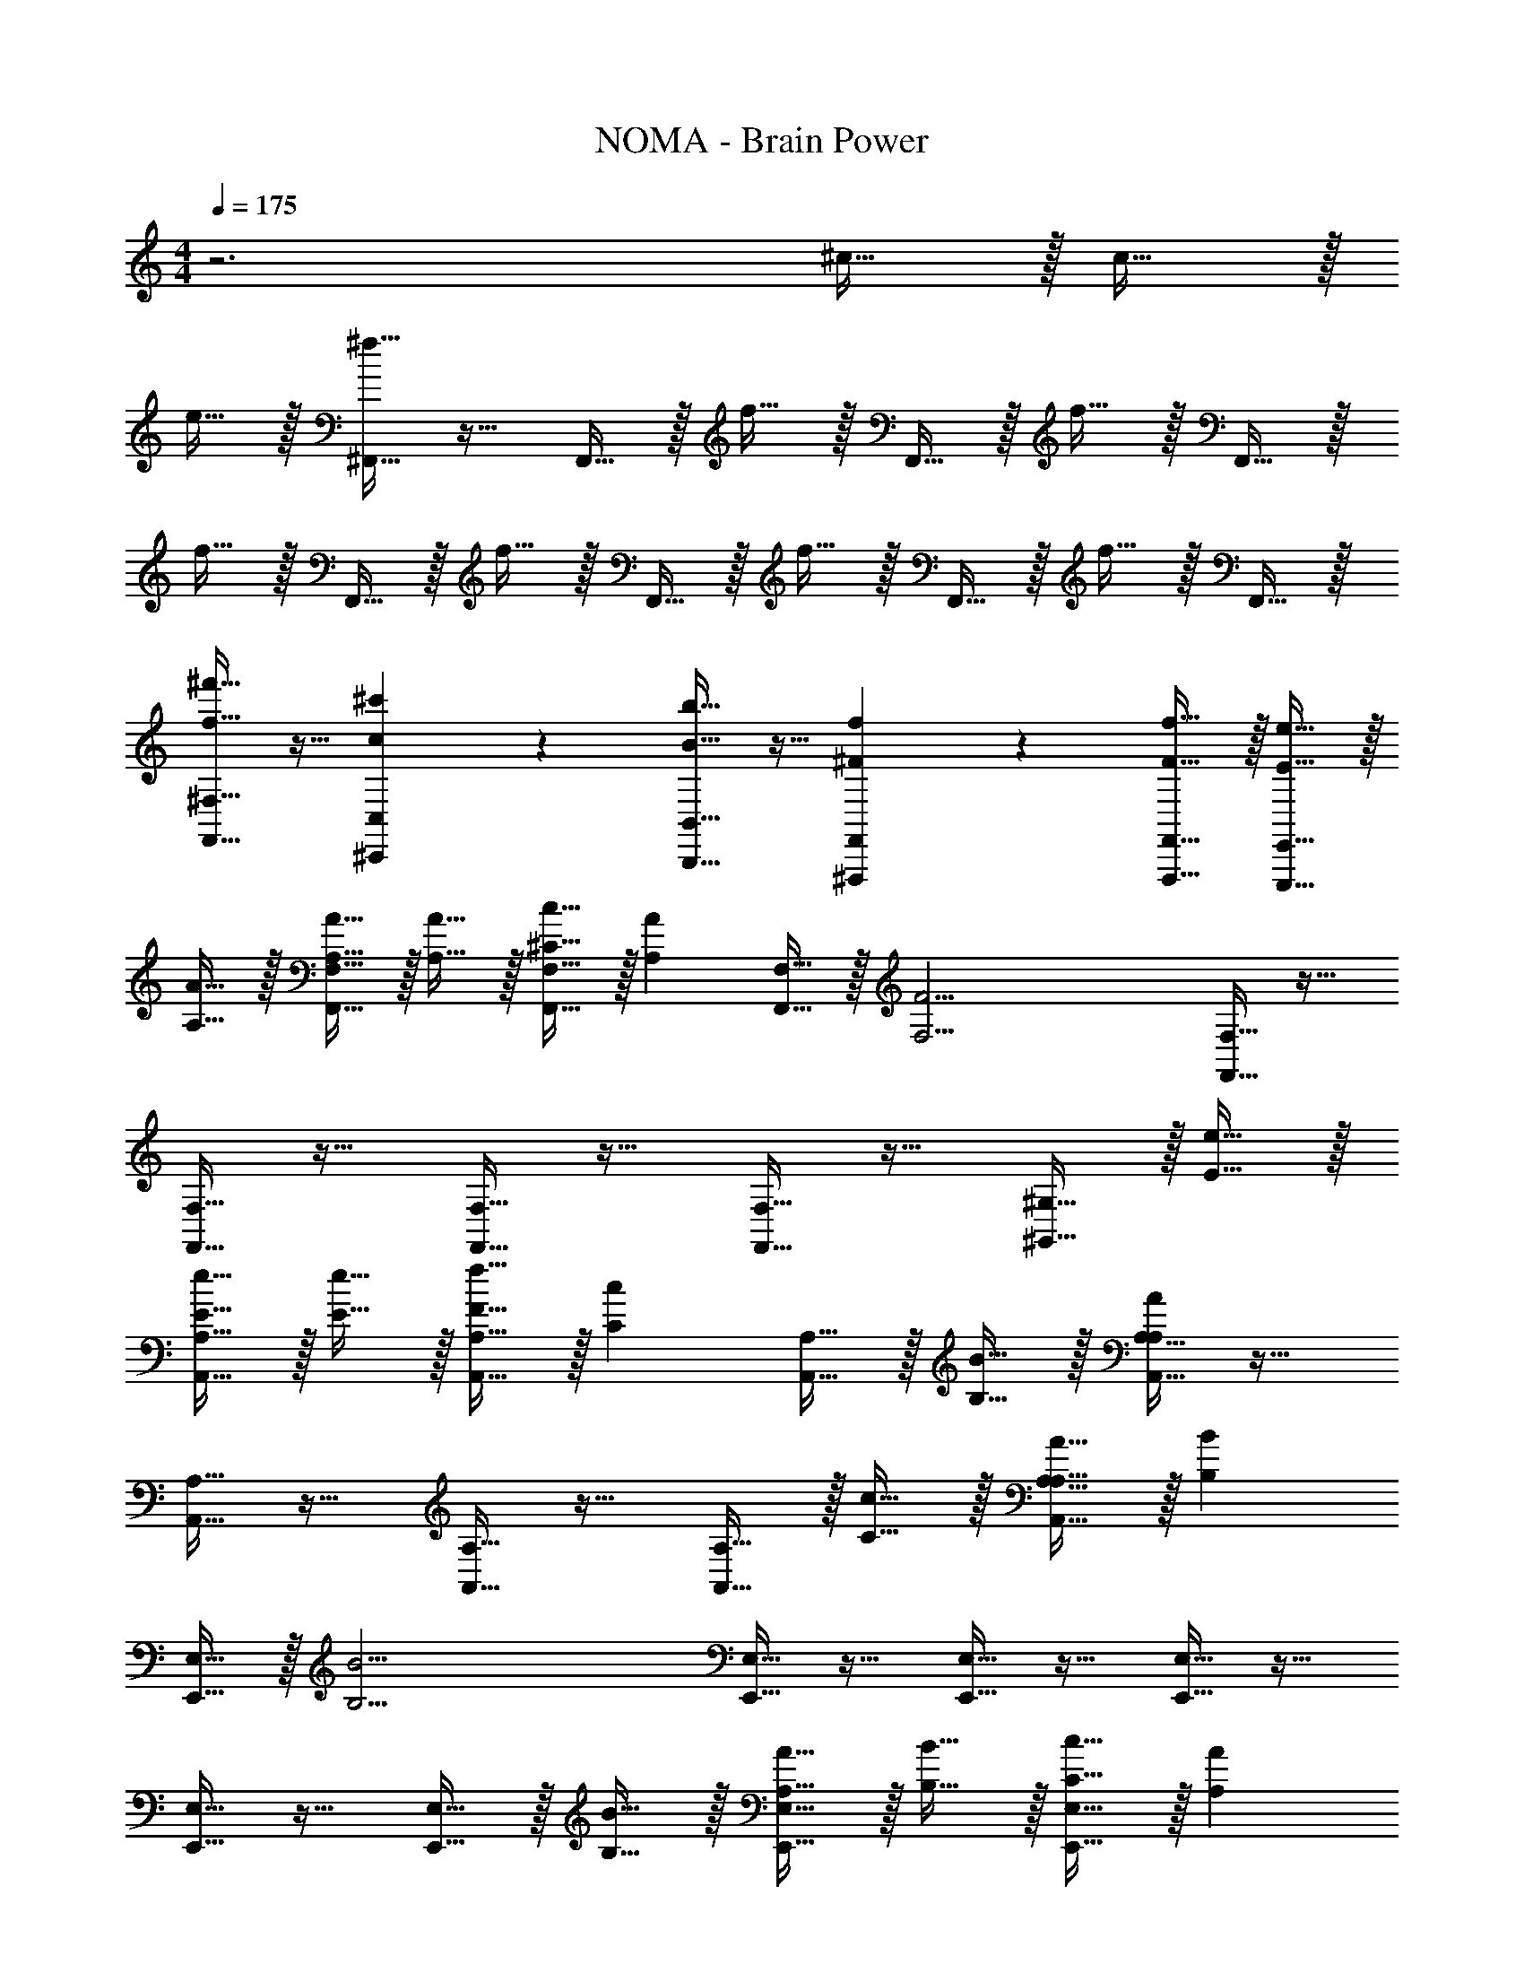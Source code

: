X: 1
T: NOMA - Brain Power
L: 1/4
M: 4/4
Q: 1/4=175
Z: ABC Generated by Starbound Composer v0.8.7
K: C
z3 ^c15/32 z/32 c15/32 z/32 
e15/32 z/32 [^f15/32^F,,15/32] z17/32 F,,15/32 z/32 f15/32 z/32 F,,15/32 z/32 f15/32 z/32 F,,15/32 z/32 
f15/32 z/32 F,,15/32 z/32 f15/32 z/32 F,,15/32 z/32 f15/32 z/32 F,,15/32 z/32 f15/32 z/32 F,,15/32 z/32 
[f15/32^f'15/32F,,15/32^F,15/32] z9/32 [c17/36^c'17/36^C,,17/36C,17/36] z5/18 [B15/32b15/32B,,,15/32B,,15/32] z9/32 [^F17/36f17/36^F,,,17/36F,,17/36] z5/18 [F15/32f15/32F,,,15/32F,,15/32] z/32 [E15/32e15/32E,,,15/32E,,15/32] z/32 
[A,15/32A15/32] z/32 [A,15/32A15/32F,,15/32F,15/32] z/32 [A,15/32A15/32] z/32 [^C15/32c15/32F,,15/32F,15/32] z/32 [z/A,19/20A19/20] [F,,15/32F,15/32] z/32 [z/F,19/4F19/4] [F,,15/32F,15/32] z17/32 
[F,,15/32F,15/32] z17/32 [F,,15/32F,15/32] z17/32 [F,,15/32F,15/32] z17/32 [^G,,15/32^G,15/32] z/32 [E15/32e15/32] z/32 
[E15/32e15/32A,,15/32A,15/32] z/32 [E15/32e15/32] z/32 [F15/32f15/32A,,15/32A,15/32] z/32 [z/C19/20c19/20] [A,,15/32A,15/32] z/32 [B,15/32B15/32] z/32 [A,,15/32A,15/32A,93/28A93/28] z17/32 
[A,,15/32A,15/32] z17/32 [A,,15/32A,15/32] z17/32 [A,,15/32A,15/32] z/32 [C15/32c15/32] z/32 [A,15/32A15/32A,,15/32A,15/32] z/32 [z/B,19/20B19/20] 
[E,,15/32E,15/32] z/32 [z/B,19/4B19/4] [E,,15/32E,15/32] z17/32 [E,,15/32E,15/32] z17/32 [E,,15/32E,15/32] z17/32 
[E,,15/32E,15/32] z17/32 [E,,15/32E,15/32] z/32 [B,15/32B15/32] z/32 [A,15/32A15/32E,,15/32E,15/32] z/32 [B,15/32B15/32] z/32 [C15/32c15/32E,,15/32E,15/32] z/32 [z/A,19/20A19/20] 
[D,,15/32D,15/32] z/32 [z/F,173/28F173/28] [D,,15/32D,15/32] z17/32 [D,,15/32D,15/32] z17/32 [D,,15/32D,15/32] z/32 [F,,19/20C,19/20F,19/20] z/20 
[F,,5/16C,5/16F,5/16] z/48 [F,,19/60C,19/60F,19/60] z/60 [F,,29/96C,29/96F,29/96] z/32 [D,19/20A,19/20D19/20] z/20 [z/E,19/20B,19/20E19/20] [F,15/32F15/32] z/32 [z/A,19/20A19/20] [F,,15/32F,15/32] z/32 
[z/F,19/8F19/8] [F,,15/32F,15/32] z17/32 [F,,15/32F,15/32] z17/32 [F,15/32F15/32F,,15/32F,15/32] z/32 [z/C19/20c19/20] [F,,15/32F,15/32] z/32 
[B,15/32B15/32] z/32 [F,,15/32F,15/32A,19/10A19/10] z17/32 [F,,15/32F,15/32] z17/32 [F,,15/32F,15/32] z/32 [z/F10/7f10/7] [E,,15/32E,15/32] z17/32 
[E15/32e15/32E,,15/32E,15/32] z/32 [z/F19/5f19/5] [E,,15/32E,15/32] z17/32 [E,,15/32E,15/32] z17/32 [E,,15/32E,15/32] z17/32 
[E,,15/32E,15/32] z/32 [z/F19/20f19/20] [E,,15/32E,15/32] z/32 [z/E19/20e19/20] [E,,15/32E,15/32] z/32 [z/C19/20c19/20] [B,,,15/32B,,15/32] z/32 [B,15/32B15/32] z/32 
[B,,,15/32B,,15/32A,47/9A47/9] z17/32 [B,,,15/32B,,15/32] z17/32 [B,,,15/32B,,15/32] z17/32 [B,,,15/32B,,15/32] z17/32 
[B,,,15/32B,,15/32] z17/32 [B,,,15/32B,,15/32] z/32 [z/F19/20f19/20] [B,,,15/32B,,15/32] z/32 [z/C19/20c19/20] [D,,15/32D,15/32] z/32 [B,15/32B15/32] z/32 
[D,,15/32D,15/32A,173/28A173/28] z17/32 [D,,15/32D,15/32] z17/32 [D,,15/32D,15/32] z17/32 [C,,15/32C,15/32] z17/32 
[C,,15/32C,15/32] z/32 [C,,19/20C,19/20] z/20 [=C,,19/20C,19/20] z/20 [z^C,,19/10G,,19/10^C,19/10] [E19/20e19/20] z/20 
[B,,5/16F,5/16B,5/16E19/20e19/20] z/48 [B,,19/60F,19/60B,19/60] z/60 [B,,29/96F,29/96B,29/96] z/32 [B,,/4F,/4B,/4E19/20e19/20] z/4 [B,,/4F,/4B,/4] z/4 [F19/10f19/10E,,19/10B,,19/10E,19/10] z/10 
[C,5/16G,5/16C5/16E10/7e10/7] z/48 [C,19/60G,19/60C19/60] z/60 [C,29/96G,29/96C29/96] z/32 [C,/4G,/4C/4] z/4 [C,/4G,/4C/4F113/14f113/14] z/4 [F,,19/10C,19/10F,19/10] z/10 
[A,,/4E,/4A,/4] z/4 [A,,/4E,/4A,/4] z/4 [A,,/4E,/4A,/4] z/4 [A,,/4E,/4A,/4] z/4 [A,,/3E,/3A,/3] z/3 [A,,/3E,/3A,/3] z/3 [A,,/3E,/3A,/3] z/3 
[A,,/3E,/3A,/3] z/3 [A,,/3E,/3A,/3] z/3 [A,,/3E,/3A,/3] z/3 [F19/20f19/20B,,19/10F,19/10B,19/10] z/20 [F19/20f19/20] z/20 
[B,,/3F,/3B,/3^G19/20^g19/20] z/3 [B,,/3F,/3B,/3] [z/3A19/20a19/20] [B,,/3F,/3B,/3] z/3 [zC,19/10G,19/10C19/10] [C19/20c19/20] z/20 
[C,/6G,/6C/6E19/20e19/20] z/6 [C,/6G,/6C/6] z/6 [C,/6G,/6C/6] z/6 [C,/4G,/4C/4G19/20g19/20] z/4 [C,/4G,/4C/4] z/4 [F,,/4C,/4F,/4F19/20f19/20] z/4 [F,,/4C,/4F,/4] z/4 [F,,/4C,/4F,/4E15/32e15/32] z/4 [F,,/4C,/4F,/4C47/9c47/9] z/4 
[F,,19/10C,19/10F,19/10] z/10 [F,,/3C,/3F,/3] z/3 [F,,/3C,/3F,/3] z/3 [F,,/3C,/3F,/3] z/3 
[zF,,19/10C,19/10F,19/10] [E15/32e15/32] z/32 [C15/32c15/32] z/32 [z/E19/20e19/20] [B,,15/32B,15/32] z/32 [z/F19/4f19/4] [B,,15/32B,15/32] z17/32 
[B,,15/32B,15/32] z17/32 [B,,15/32B,15/32] z17/32 [C,15/32C15/32] z17/32 [C,15/32C15/32] z/32 [F15/32f15/32] z/32 
[E15/32e15/32C,15/32C15/32] z/32 [C15/32c15/32] z/32 [C,15/32C15/32B,19/20B19/20] z17/32 [A,15/32A15/32F,,15/32F,15/32] z/32 [z/F,57/10F57/10] [F,,15/32F,15/32] z17/32 
[F,,15/32F,15/32] z17/32 [F,,15/32F,15/32] z17/32 [F,,15/32F,15/32] z17/32 [F,,15/32F,15/32] z17/32 
[F,,15/32F,15/32] z/32 [z/C19/20c19/20] [F,,15/32F,15/32] z/32 [z/E19/20e19/20] [B,,15/32B,15/32] z/32 [z/F19/4f19/4] [B,,15/32B,15/32] z17/32 
[B,,15/32B,15/32] z17/32 [B,,15/32B,15/32] z17/32 [C,15/32C15/32] z17/32 [C,15/32C15/32] z/32 [z/C19/20c19/20] 
[C,15/32C15/32] z/32 [z/C19/20c19/20] [C,15/32C15/32] z/32 [z/E19/20e19/20] [D,15/32D15/32] z/32 [z/F19/4f19/4] [D,15/32D15/32] z17/32 
[D,15/32D15/32] z17/32 [D,15/32D15/32] z17/32 [D,15/32D15/32] z17/32 [D,15/32D15/32] z/32 [z/F2/3f2/3] 
[D,15/32D15/32] z/32 [z/F2/3f2/3] [D,15/32D15/32] z/32 [z/F2/3f2/3] [E,15/32E15/32] z17/32 [E,15/32E15/32] z17/32 
[E,15/32E15/32] z17/32 [E,15/32E15/32] z/32 [E,2/9E2/9C/c/] z/36 [E,/4E/4] [E,2/9E2/9] z/36 [E,/4E/4] [E,2/9E2/9C/c/] z/36 [E,/4E/4] [E,2/9E2/9] z/36 [E,/4E/4] [E,2/9E2/9E/e/] z/36 [E,/4E/4] 
[E,15/32E15/32] z/32 [E,15/32E15/32F/f/] z/32 [E,15/32E15/32] z/32 [F19/20f19/20F,,19/10A,19/10] z/20 [F2/9f2/9] z/36 [F/4f/4] [F2/9f2/9] z/36 [F/4f/4] [F2/9f2/9D,19/10A,19/10] z/36 [F/4f/4] 
[F2/9f2/9] z/36 [F/4f/4] [F15/32f15/32] z/32 [F15/32f15/32] z/32 [C19/20c19/20E,19/10G,19/10] z/20 [A,15/32A15/32] z/32 [F,15/32F15/32] z/32 [A,15/32A15/32F,19/10A,19/10] z/32 
[F15/32f15/32] z/32 [E15/32e15/32] z/32 [C15/32c15/32] z/32 [F19/20f19/20F,,19/10A,19/10] z/20 [F2/9f2/9] z/36 [F/4f/4] [F2/9f2/9] z/36 [F/4f/4] [F2/9f2/9B,,19/10B,19/10] z/36 [F/4f/4] 
[F2/9f2/9] z/36 [F/4f/4] [F15/32f15/32] z/32 [F15/32f15/32] z/32 [C15/32c15/32C,19/10A,19/10] z/32 [A,15/32A15/32] z/32 [F15/32f15/32] z/32 [A15/32a15/32] z/32 [G19/20g19/20E,19/10G,19/10] z/20 
[E15/32e15/32] z/32 [C15/32c15/32] z/32 [F19/20f19/20F,,19/10A,19/10] z/20 [F2/9f2/9] z/36 [F/4f/4] [F2/9f2/9] z/36 [F/4f/4] [F2/9f2/9D,19/10A,19/10] z/36 [F/4f/4] [F2/9f2/9] z/36 [F/4f/4] 
[F15/32f15/32] z/32 [F15/32f15/32] z/32 [C19/20c19/20E,19/10G,19/10] z/20 [A,15/32A15/32] z/32 [F,15/32F15/32] z/32 [A,15/32A15/32C,19/10G,19/10] z/32 [F15/32f15/32] z/32 
[E15/32e15/32] z/32 [C15/32c15/32] z/32 [F19/20f19/20B,,19/10F,19/10] z/20 [F2/9f2/9] z/36 [F/4f/4] [F2/9f2/9] z/36 [F/4f/4] [F2/9f2/9C,19/10F,19/10] z/36 [F/4f/4] [F2/9f2/9] z/36 [F/4f/4] 
[F15/32f15/32] z/32 [F15/32f15/32] z/32 [E19/20e19/20D,19/10G,19/10] z/20 [G15/32g15/32] z/32 [A15/32a15/32] z/32 [G15/32g15/32E,,19/10B,19/10] z/32 [A15/32a15/32] z/32 
[G15/32g15/32] z/32 [E15/32e15/32] z/32 [F19/20f19/20F,,19/10A,19/10] z/20 [F2/9f2/9] z/36 [F/4f/4] [F2/9f2/9] z/36 [F/4f/4] [F2/9f2/9D,19/10A,19/10] z/36 [F/4f/4] [F2/9f2/9] z/36 [F/4f/4] 
[F15/32f15/32] z/32 [F15/32f15/32] z/32 [C19/20c19/20E,19/10G,19/10] z/20 [A,15/32A15/32] z/32 [F,15/32F15/32] z/32 [A,15/32A15/32F,19/10A,19/10] z/32 [F15/32f15/32] z/32 
[E15/32e15/32] z/32 [C15/32c15/32] z/32 [F19/20f19/20F,,19/10A,19/10] z/20 [F2/9f2/9] z/36 [F/4f/4] [F2/9f2/9] z/36 [F/4f/4] [F2/9f2/9B,,19/10B,19/10] z/36 [F/4f/4] [F2/9f2/9] z/36 [F/4f/4] 
[F15/32f15/32] z/32 [F15/32f15/32] z/32 [C15/32c15/32C,19/10A,19/10] z/32 [A,15/32A15/32] z/32 [F15/32f15/32] z/32 [A15/32a15/32] z/32 [G19/20g19/20E,19/10G,19/10] z/20 
[E15/32e15/32] z/32 [C15/32c15/32] z/32 [F19/20f19/20F,,19/10A,19/10] z/20 [F2/9f2/9] z/36 [F/4f/4] [F2/9f2/9] z/36 [F/4f/4] [F2/9f2/9D,19/10A,19/10] z/36 [F/4f/4] [F2/9f2/9] z/36 [F/4f/4] 
[F15/32f15/32] z/32 [F15/32f15/32] z/32 [C19/20c19/20E,19/10G,19/10] z/20 [A,15/32A15/32] z/32 [F,15/32F15/32] z/32 [A,15/32A15/32C,19/10G,19/10] z/32 [F15/32f15/32] z/32 
[E15/32e15/32] z/32 [C15/32c15/32] z/32 [F19/20f19/20B,,19/10F,19/10] z/20 [F2/9f2/9] z/36 [F/4f/4] [F2/9f2/9] z/36 [F/4f/4] [F2/9f2/9C,19/10F,19/10] z/36 [F/4f/4] [F2/9f2/9] z/36 [F/4f/4] 
[F15/32f15/32] z/32 [F15/32f15/32] z/32 [E19/20e19/20D,19/10G,19/10] z/20 [G15/32g15/32] z/32 [A15/32a15/32] z/32 [G15/32g15/32E,,19/10B,19/10] z/32 [A15/32a15/32] z/32 
[G15/32g15/32] z/32 [E15/32e15/32] z/32 [F19/20f19/20F,,19/10A,19/10] z/20 [F2/9f2/9] z/36 [F/4f/4] [F2/9f2/9] z/36 [F/4f/4] [F2/9f2/9D,19/10A,19/10] z/36 [F/4f/4] [F2/9f2/9] z/36 [F/4f/4] 
[F15/32f15/32] z/32 [F15/32f15/32] z/32 [C19/20c19/20E,19/10G,19/10] z/20 [A,15/32A15/32] z/32 [F,15/32F15/32] z/32 [A,15/32A15/32F,19/10A,19/10] z/32 [F15/32f15/32] z/32 
[E15/32e15/32] z/32 [C15/32c15/32] z/32 [F19/20f19/20F,,19/10A,19/10] z/20 [F2/9f2/9] z/36 [F/4f/4] [F2/9f2/9] z/36 [F/4f/4] [F2/9f2/9B,,19/10B,19/10] z/36 [F/4f/4] [F2/9f2/9] z/36 [F/4f/4] 
[F15/32f15/32] z/32 [F15/32f15/32] z/32 [C15/32c15/32C,19/10A,19/10] z/32 [A,15/32A15/32] z/32 [F15/32f15/32] z/32 [A15/32a15/32] z/32 [G19/20g19/20E,19/10G,19/10] z/20 
[E15/32e15/32] z/32 [C15/32c15/32] z/32 [F19/20f19/20F,,19/10A,19/10] z/20 [F2/9f2/9] z/36 [F/4f/4] [F2/9f2/9] z/36 [F/4f/4] [F2/9f2/9D,19/10A,19/10] z/36 [F/4f/4] [F2/9f2/9] z/36 [F/4f/4] 
[F15/32f15/32] z/32 [F15/32f15/32] z/32 [C19/20c19/20E,19/10G,19/10] z/20 [A,15/32A15/32] z/32 [F,15/32F15/32] z/32 [A,15/32A15/32C,19/10G,19/10] z/32 [F15/32f15/32] z/32 
[E15/32e15/32] z/32 [C15/32c15/32] z/32 [F19/20f19/20B,,19/10F,19/10] z/20 [F2/9f2/9] z/36 [F/4f/4] [F2/9f2/9] z/36 [F/4f/4] [F2/9f2/9C,19/10F,19/10] z/36 [F/4f/4] [F2/9f2/9] z/36 [F/4f/4] 
[F15/32f15/32] z/32 [F15/32f15/32] z/32 [E19/20e19/20D,19/10G,19/10] z/20 [G15/32g15/32] z/32 [A15/32a15/32] z/32 [G15/32g15/32E,,19/10B,19/10] z/32 [A15/32a15/32] z/32 
[G15/32g15/32] z/32 [E15/32e15/32] z/32 [F19/20f19/20F,,19/10A,19/10] z/20 [F2/9f2/9] z/36 [F/4f/4] [F2/9f2/9] z/36 [F/4f/4] [F2/9f2/9D,19/10A,19/10] z/36 [F/4f/4] [F2/9f2/9] z/36 [F/4f/4] 
[F15/32f15/32] z/32 [F15/32f15/32] z/32 [C19/20c19/20E,19/10G,19/10] z/20 [A,15/32A15/32] z/32 [F,15/32F15/32] z/32 [A,15/32A15/32F,19/10A,19/10] z/32 [F15/32f15/32] z/32 
[E15/32e15/32] z/32 [C15/32c15/32] z/32 [F19/20f19/20F,,19/10A,19/10] z/20 [F2/9f2/9] z/36 [F/4f/4] [F2/9f2/9] z/36 [F/4f/4] [F2/9f2/9B,,19/10B,19/10] z/36 [F/4f/4] [F2/9f2/9] z/36 [F/4f/4] 
[F15/32f15/32] z/32 [F15/32f15/32] z/32 [C15/32c15/32C,19/10A,19/10] z/32 [A,15/32A15/32] z/32 [F15/32f15/32] z/32 [A15/32a15/32] z/32 [G19/20g19/20E,19/10G,19/10] z/20 
[E15/32e15/32] z/32 [C15/32c15/32] z/32 [F19/20f19/20F,,19/10A,19/10] z/20 [F2/9f2/9] z/36 [F/4f/4] [F2/9f2/9] z/36 [F/4f/4] [F2/9f2/9D,19/10A,19/10] z/36 [F/4f/4] [F2/9f2/9] z/36 [F/4f/4] 
[F15/32f15/32] z/32 [F15/32f15/32] z/32 [C19/20c19/20E,19/10G,19/10] z/20 [A,15/32A15/32] z/32 [F,15/32F15/32] z/32 [A,15/32A15/32C,19/10G,19/10] z/32 [F15/32f15/32] z/32 
[E15/32e15/32] z/32 [C15/32c15/32] z/32 [F19/20f19/20B,,19/10A,19/10] z/20 [F2/9f2/9] z/36 [F/4f/4] [F2/9f2/9] z/36 [F/4f/4] [F2/9f2/9C,19/10B,19/10] z/36 [F/4f/4] [F2/9f2/9] z/36 [F/4f/4] 
[F15/32f15/32] z/32 [F15/32f15/32] z/32 [zD,19/10C19/10] [G15/32g15/32] z/32 [A15/32a15/32] z/32 [B15/32b15/32E,,19/10C19/10] z/32 [A15/32a15/32] z/32 
[G15/32g15/32] z/32 [E15/32e15/32] z/32 [F,,,15/32F38/5f38/5] z/32 [F,,15/32F,15/32] z17/32 [F,,15/32F,15/32] z17/32 [F,,15/32F,15/32] z17/32 
[F,,15/32F,15/32] z17/32 [F,,15/32F,15/32] z17/32 [F,,15/32F,15/32] z17/32 [F,,15/32F,15/32] z17/32 
[F,,15/32F,15/32] z/32 F,,,15/32 z/32 [F,,15/32F,15/32] z17/32 [F,,15/32F,15/32] z17/32 [F,,15/32F,15/32] z17/32 
[F,,15/32F,15/32] z17/32 [F,,15/32F,15/32] z17/32 [F,,15/32F,15/32] z17/32 [F,,15/32F,15/32] z17/32 
[A,,15/32A,15/32] z/32 F,,,15/32 z/32 [F,,15/32F,15/32] z17/32 [F,,15/32F,15/32] z17/32 [F,,15/32F,15/32] z17/32 
[F,,15/32F,15/32] z17/32 [F,,15/32F,15/32] z17/32 [F,,15/32F,15/32] z17/32 [F,,15/32F,15/32] z17/32 
[F,,15/32F,15/32] z17/32 [F,,15/32F,15/32] z17/32 [F,,15/32F,15/32] z17/32 [F,,15/32F,15/32] z17/32 
[F,,15/32F,15/32] z/32 [f15/32f'15/32F,,15/32F,15/32] z9/32 [c17/36c'17/36C,,17/36C,17/36] z5/18 [B15/32b15/32B,,,15/32B,,15/32] z9/32 [F17/36f17/36F,,,17/36F,,17/36] z5/18 [F15/32f15/32F,,,15/32F,,15/32] z/32 
[E15/32e15/32E,,,15/32E,,15/32] z/32 [A,15/32A15/32] z/32 [A,15/32A15/32F,,15/32F,15/32] z/32 [A,15/32A15/32] z/32 [C15/32c15/32F,,15/32F,15/32] z/32 [z/A,19/20A19/20] [F,,15/32F,15/32] z/32 [z/F,19/4F19/4] 
[F,,15/32F,15/32] z17/32 [F,,15/32F,15/32] z17/32 [F,,15/32F,15/32] z17/32 [F,,15/32F,15/32] z17/32 
[G,,15/32G,15/32] z/32 [E15/32e15/32] z/32 [E15/32e15/32A,,15/32A,15/32] z/32 [E15/32e15/32] z/32 [F15/32f15/32A,,15/32A,15/32] z/32 [z/C19/20c19/20] [A,,15/32A,15/32] z/32 [B,15/32B15/32] z/32 
[A,,15/32A,15/32A,93/28A93/28] z17/32 [A,,15/32A,15/32] z17/32 [A,,15/32A,15/32] z17/32 [A,,15/32A,15/32] z/32 [C15/32c15/32] z/32 
[A,15/32A15/32A,,15/32A,15/32] z/32 [z/B,19/20B19/20] [E,,15/32E,15/32] z/32 [z/B,19/4B19/4] [E,,15/32E,15/32] z17/32 [E,,15/32E,15/32] z17/32 
[E,,15/32E,15/32] z17/32 [E,,15/32E,15/32] z17/32 [E,,15/32E,15/32] z/32 [B,15/32B15/32] z/32 [A,15/32A15/32E,,15/32E,15/32] z/32 [B,15/32B15/32] z/32 
[C15/32c15/32E,,15/32E,15/32] z/32 [z/A,19/20A19/20] [D,,15/32D,15/32] z/32 [z/F,173/28F173/28] [D,,15/32D,15/32] z17/32 [D,,15/32D,15/32] z17/32 
[D,,15/32D,15/32] z/32 [F,,19/20C,19/20F,19/20] z/20 [F,,5/16C,5/16F,5/16] z/48 [F,,19/60C,19/60F,19/60] z/60 [F,,29/96C,29/96F,29/96] z/32 [D,19/20A,19/20D19/20] z/20 [z/E,19/20B,19/20E19/20] 
[F,15/32F15/32] z/32 [z/A,19/20A19/20] [F,,15/32F,15/32] z/32 [z/F,19/8F19/8] [F,,15/32F,15/32] z17/32 [F,,15/32F,15/32] z17/32 
[F,15/32F15/32F,,15/32F,15/32] z/32 [z/C19/20c19/20] [F,,15/32F,15/32] z/32 [B,15/32B15/32] z/32 [F,,15/32F,15/32A,19/10A19/10] z17/32 [F,,15/32F,15/32] z17/32 
[F,,15/32F,15/32] z/32 [z/F10/7f10/7] [E,,15/32E,15/32] z17/32 [E15/32e15/32E,,15/32E,15/32] z/32 [z/F19/5f19/5] [E,,15/32E,15/32] z17/32 
[E,,15/32E,15/32] z17/32 [E,,15/32E,15/32] z17/32 [E,,15/32E,15/32] z/32 [z/F19/20f19/20] [E,,15/32E,15/32] z/32 [z/E19/20e19/20] 
[E,,15/32E,15/32] z/32 [z/C19/20c19/20] [B,,,15/32B,,15/32] z/32 [B,15/32B15/32] z/32 [B,,,15/32B,,15/32A,47/9A47/9] z17/32 [B,,,15/32B,,15/32] z17/32 
[B,,,15/32B,,15/32] z17/32 [B,,,15/32B,,15/32] z17/32 [B,,,15/32B,,15/32] z17/32 [B,,,15/32B,,15/32] z/32 [z/F19/20f19/20] 
[B,,,15/32B,,15/32] z/32 [z/C19/20c19/20] [D,,15/32D,15/32] z/32 [B,15/32B15/32] z/32 [D,,15/32D,15/32A,173/28A173/28] z17/32 [D,,15/32D,15/32] z17/32 
[D,,15/32D,15/32] z17/32 [C,,15/32C,15/32] z17/32 [C,,15/32C,15/32] z/32 [C,,19/20C,19/20] z/20 [=C,,19/20=C,19/20] z/20 
[z^C,,19/10G,,19/10^C,19/10] [E19/20e19/20] z/20 [B,,5/16F,5/16B,5/16E19/20e19/20] z/48 [B,,19/60F,19/60B,19/60] z/60 [B,,29/96F,29/96B,29/96] z/32 [B,,/4F,/4B,/4E19/20e19/20] z/4 [B,,/4F,/4B,/4] z/4 
[F19/10f19/10E,,19/10B,,19/10E,19/10] z/10 [C,5/16G,5/16C5/16E10/7e10/7] z/48 [C,19/60G,19/60C19/60] z/60 [C,29/96G,29/96C29/96] z/32 [C,/4G,/4C/4] z/4 [C,/4G,/4C/4F113/14f113/14] z/4 
[F,,19/10C,19/10F,19/10] z/10 [A,,/4E,/4A,/4] z/4 [A,,/4E,/4A,/4] z/4 [A,,/4E,/4A,/4] z/4 [A,,/4E,/4A,/4] z/4 
[A,,/3E,/3A,/3] z/3 [A,,/3E,/3A,/3] z/3 [A,,/3E,/3A,/3] z/3 [A,,/3E,/3A,/3] z/3 [A,,/3E,/3A,/3] z/3 [A,,/3E,/3A,/3] z/3 
[F19/20f19/20B,,19/10F,19/10B,19/10] z/20 [F19/20f19/20] z/20 [B,,/3F,/3B,/3G19/20g19/20] z/3 [B,,/3F,/3B,/3] [z/3A19/20a19/20] [B,,/3F,/3B,/3] z/3 
[zC,19/10G,19/10C19/10] [C19/20c19/20] z/20 [C,/6G,/6C/6E19/20e19/20] z/6 [C,/6G,/6C/6] z/6 [C,/6G,/6C/6] z/6 [C,/4G,/4C/4G19/20g19/20] z/4 [C,/4G,/4C/4] z/4 
[F,,/4C,/4F,/4F19/20f19/20] z/4 [F,,/4C,/4F,/4] z/4 [F,,/4C,/4F,/4E15/32e15/32] z/4 [F,,/4C,/4F,/4C47/9c47/9] z/4 [F,,19/10C,19/10F,19/10] z/10 
[F,,/3C,/3F,/3] z/3 [F,,/3C,/3F,/3] z/3 [F,,/3C,/3F,/3] z/3 [zF,,19/10C,19/10F,19/10] [E15/32e15/32] z/32 [C15/32c15/32] z/32 
[z/E19/20e19/20] [B,,15/32B,15/32] z/32 [z/F19/4f19/4] [B,,15/32B,15/32] z17/32 [B,,15/32B,15/32] z17/32 [B,,15/32B,15/32] z17/32 
[C,15/32C15/32] z17/32 [C,15/32C15/32] z/32 [F15/32f15/32] z/32 [E15/32e15/32C,15/32C15/32] z/32 [C15/32c15/32] z/32 [C,15/32C15/32B,19/20B19/20] z17/32 
[A,15/32A15/32F,,15/32F,15/32] z/32 [z/F,57/10F57/10] [F,,15/32F,15/32] z17/32 [F,,15/32F,15/32] z17/32 [F,,15/32F,15/32] z17/32 
[F,,15/32F,15/32] z17/32 [F,,15/32F,15/32] z17/32 [F,,15/32F,15/32] z/32 [z/C19/20c19/20] [F,,15/32F,15/32] z/32 [z/E19/20e19/20] 
[B,,15/32B,15/32] z/32 [z/F19/4f19/4] [B,,15/32B,15/32] z17/32 [B,,15/32B,15/32] z17/32 [B,,15/32B,15/32] z17/32 
[C,15/32C15/32] z17/32 [C,15/32C15/32] z/32 [z/C19/20c19/20] [C,15/32C15/32] z/32 [z/C19/20c19/20] [C,15/32C15/32] z/32 [z/E19/20e19/20] 
[D,15/32D15/32] z/32 [z/F19/4f19/4] [D,15/32D15/32] z17/32 [D,15/32D15/32] z17/32 [D,15/32D15/32] z17/32 
[D,15/32D15/32] z17/32 [D,15/32D15/32] z/32 [z/F2/3f2/3] [D,15/32D15/32] z/32 [z/F2/3f2/3] [D,15/32D15/32] z/32 [z/F2/3f2/3] 
[E,15/32E15/32] z17/32 [E,15/32E15/32] z17/32 [E,15/32E15/32] z17/32 [E,15/32E15/32] z/32 [E,2/9E2/9C/c/] z/36 [E,/4E/4] 
[E,2/9E2/9] z/36 [E,/4E/4] [E,2/9E2/9C/c/] z/36 [E,/4E/4] [E,2/9E2/9] z/36 [E,/4E/4] [E,2/9E2/9E/e/] z/36 [E,/4E/4] [E,15/32E15/32] z/32 [E,15/32E15/32F/f/] z/32 [E,15/32E15/32] z/32 [F19/20f19/20F,,19/10A,19/10] z/20 
[F2/9f2/9] z/36 [F/4f/4] [F2/9f2/9] z/36 [F/4f/4] [F2/9f2/9D,19/10A,19/10] z/36 [F/4f/4] [F2/9f2/9] z/36 [F/4f/4] [F15/32f15/32] z/32 [F15/32f15/32] z/32 [C19/20c19/20E,19/10G,19/10] z/20 
[A,15/32A15/32] z/32 [F,15/32F15/32] z/32 [A,15/32A15/32F,19/10A,19/10] z/32 [F15/32f15/32] z/32 [E15/32e15/32] z/32 [C15/32c15/32] z/32 [F19/20f19/20F,,19/10A,19/10] z/20 
[F2/9f2/9] z/36 [F/4f/4] [F2/9f2/9] z/36 [F/4f/4] [F2/9f2/9B,,19/10B,19/10] z/36 [F/4f/4] [F2/9f2/9] z/36 [F/4f/4] [F15/32f15/32] z/32 [F15/32f15/32] z/32 [C15/32c15/32C,19/10A,19/10] z/32 [A,15/32A15/32] z/32 
[F15/32f15/32] z/32 [A15/32a15/32] z/32 [G19/20g19/20E,19/10G,19/10] z/20 [E15/32e15/32] z/32 [C15/32c15/32] z/32 [F19/20f19/20F,,19/10A,19/10] z/20 
[F2/9f2/9] z/36 [F/4f/4] [F2/9f2/9] z/36 [F/4f/4] [F2/9f2/9D,19/10A,19/10] z/36 [F/4f/4] [F2/9f2/9] z/36 [F/4f/4] [F15/32f15/32] z/32 [F15/32f15/32] z/32 [C19/20c19/20E,19/10G,19/10] z/20 
[A,15/32A15/32] z/32 [F,15/32F15/32] z/32 [A,15/32A15/32C,19/10G,19/10] z/32 [F15/32f15/32] z/32 [E15/32e15/32] z/32 [C15/32c15/32] z/32 [F19/20f19/20B,,19/10F,19/10] z/20 
[F2/9f2/9] z/36 [F/4f/4] [F2/9f2/9] z/36 [F/4f/4] [F2/9f2/9C,19/10F,19/10] z/36 [F/4f/4] [F2/9f2/9] z/36 [F/4f/4] [F15/32f15/32] z/32 [F15/32f15/32] z/32 [E19/20e19/20D,19/10G,19/10] z/20 
[G15/32g15/32] z/32 [A15/32a15/32] z/32 [G15/32g15/32E,,19/10B,19/10] z/32 [A15/32a15/32] z/32 [G15/32g15/32] z/32 [E15/32e15/32] z/32 [F19/20f19/20F,,19/10A,19/10] z/20 
[F2/9f2/9] z/36 [F/4f/4] [F2/9f2/9] z/36 [F/4f/4] [F2/9f2/9D,19/10A,19/10] z/36 [F/4f/4] [F2/9f2/9] z/36 [F/4f/4] [F15/32f15/32] z/32 [F15/32f15/32] z/32 [C19/20c19/20E,19/10G,19/10] z/20 
[A,15/32A15/32] z/32 [F,15/32F15/32] z/32 [A,15/32A15/32F,19/10A,19/10] z/32 [F15/32f15/32] z/32 [E15/32e15/32] z/32 [C15/32c15/32] z/32 [F19/20f19/20F,,19/10A,19/10] z/20 
[F2/9f2/9] z/36 [F/4f/4] [F2/9f2/9] z/36 [F/4f/4] [F2/9f2/9B,,19/10B,19/10] z/36 [F/4f/4] [F2/9f2/9] z/36 [F/4f/4] [F15/32f15/32] z/32 [F15/32f15/32] z/32 [C15/32c15/32C,19/10A,19/10] z/32 [A,15/32A15/32] z/32 
[F15/32f15/32] z/32 [A15/32a15/32] z/32 [G19/20g19/20E,19/10G,19/10] z/20 [E15/32e15/32] z/32 [C15/32c15/32] z/32 [F19/20f19/20F,,19/10A,19/10] z/20 
[F2/9f2/9] z/36 [F/4f/4] [F2/9f2/9] z/36 [F/4f/4] [F2/9f2/9D,19/10A,19/10] z/36 [F/4f/4] [F2/9f2/9] z/36 [F/4f/4] [F15/32f15/32] z/32 [F15/32f15/32] z/32 [C19/20c19/20E,19/10G,19/10] z/20 
[A,15/32A15/32] z/32 [F,15/32F15/32] z/32 [A,15/32A15/32C,19/10G,19/10] z/32 [F15/32f15/32] z/32 [E15/32e15/32] z/32 [C15/32c15/32] z/32 [F19/20f19/20B,,19/10F,19/10] z/20 
[F2/9f2/9] z/36 [F/4f/4] [F2/9f2/9] z/36 [F/4f/4] [F2/9f2/9C,19/10F,19/10] z/36 [F/4f/4] [F2/9f2/9] z/36 [F/4f/4] [F15/32f15/32] z/32 [F15/32f15/32] z/32 [E19/20e19/20D,19/10G,19/10] z/20 
[G15/32g15/32] z/32 [A15/32a15/32] z/32 [G15/32g15/32E,,19/10B,19/10] z/32 [A15/32a15/32] z/32 [G15/32g15/32] z/32 [E15/32e15/32] z/32 [F19/20f19/20F,,19/10A,19/10] z/20 
[F2/9f2/9] z/36 [F/4f/4] [F2/9f2/9] z/36 [F/4f/4] [F2/9f2/9D,19/10A,19/10] z/36 [F/4f/4] [F2/9f2/9] z/36 [F/4f/4] [F15/32f15/32] z/32 [F15/32f15/32] z/32 [C19/20c19/20E,19/10G,19/10] z/20 
[A,15/32A15/32] z/32 [F,15/32F15/32] z/32 [A,15/32A15/32F,19/10A,19/10] z/32 [F15/32f15/32] z/32 [E15/32e15/32] z/32 [C15/32c15/32] z/32 [F19/20f19/20F,,19/10A,19/10] z/20 
[F2/9f2/9] z/36 [F/4f/4] [F2/9f2/9] z/36 [F/4f/4] [F2/9f2/9B,,19/10B,19/10] z/36 [F/4f/4] [F2/9f2/9] z/36 [F/4f/4] [F15/32f15/32] z/32 [F15/32f15/32] z/32 [C15/32c15/32C,19/10A,19/10] z/32 [A,15/32A15/32] z/32 
[F15/32f15/32] z/32 [A15/32a15/32] z/32 [G19/20g19/20E,19/10G,19/10] z/20 [E15/32e15/32] z/32 [C15/32c15/32] z/32 [F19/20f19/20F,,19/10A,19/10] z/20 
[F2/9f2/9] z/36 [F/4f/4] [F2/9f2/9] z/36 [F/4f/4] [F2/9f2/9D,19/10A,19/10] z/36 [F/4f/4] [F2/9f2/9] z/36 [F/4f/4] [F15/32f15/32] z/32 [F15/32f15/32] z/32 [C19/20c19/20E,19/10G,19/10] z/20 
[A,15/32A15/32] z/32 [F,15/32F15/32] z/32 [A,15/32A15/32C,19/10G,19/10] z/32 [F15/32f15/32] z/32 [E15/32e15/32] z/32 [C15/32c15/32] z/32 [F19/20f19/20B,,19/10F,19/10] z/20 
[F2/9f2/9] z/36 [F/4f/4] [F2/9f2/9] z/36 [F/4f/4] [F2/9f2/9C,19/10F,19/10] z/36 [F/4f/4] [F2/9f2/9] z/36 [F/4f/4] [F15/32f15/32] z/32 [F15/32f15/32] z/32 [E19/20e19/20D,19/10G,19/10] z/20 
[G15/32g15/32] z/32 [A15/32a15/32] z/32 [G15/32g15/32E,,19/10B,19/10] z/32 [A15/32a15/32] z/32 [G15/32g15/32] z/32 [E15/32e15/32] z/32 [F19/20f19/20F,,19/10A,19/10] z/20 
[F2/9f2/9] z/36 [F/4f/4] [F2/9f2/9] z/36 [F/4f/4] [F2/9f2/9D,19/10A,19/10] z/36 [F/4f/4] [F2/9f2/9] z/36 [F/4f/4] [F15/32f15/32] z/32 [F15/32f15/32] z/32 [C19/20c19/20E,19/10G,19/10] z/20 
[A,15/32A15/32] z/32 [F,15/32F15/32] z/32 [A,15/32A15/32F,19/10A,19/10] z/32 [F15/32f15/32] z/32 [E15/32e15/32] z/32 [C15/32c15/32] z/32 [F19/20f19/20F,,19/10A,19/10] z/20 
[F2/9f2/9] z/36 [F/4f/4] [F2/9f2/9] z/36 [F/4f/4] [F2/9f2/9B,,19/10B,19/10] z/36 [F/4f/4] [F2/9f2/9] z/36 [F/4f/4] [F15/32f15/32] z/32 [F15/32f15/32] z/32 [C15/32c15/32C,19/10A,19/10] z/32 [A,15/32A15/32] z/32 
[F15/32f15/32] z/32 [A15/32a15/32] z/32 [G19/20g19/20E,19/10G,19/10] z/20 [E15/32e15/32] z/32 [C15/32c15/32] z/32 [F19/20f19/20F,,19/10A,19/10] z/20 
[F2/9f2/9] z/36 [F/4f/4] [F2/9f2/9] z/36 [F/4f/4] [F2/9f2/9D,19/10A,19/10] z/36 [F/4f/4] [F2/9f2/9] z/36 [F/4f/4] [F15/32f15/32] z/32 [F15/32f15/32] z/32 [C19/20c19/20E,19/10G,19/10] z/20 
[A,15/32A15/32] z/32 [F,15/32F15/32] z/32 [A,15/32A15/32C,19/10G,19/10] z/32 [F15/32f15/32] z/32 [E15/32e15/32] z/32 [C15/32c15/32] z/32 [F19/20f19/20B,,19/10A,19/10] z/20 
[F2/9f2/9] z/36 [F/4f/4] [F2/9f2/9] z/36 [F/4f/4] [F2/9f2/9C,19/10B,19/10] z/36 [F/4f/4] [F2/9f2/9] z/36 [F/4f/4] [F15/32f15/32] z/32 [F15/32f15/32] z/32 [zD,19/10C19/10] 
[G15/32g15/32] z/32 [A15/32a15/32] z/32 [c15/32c'15/32E,,19/10C19/10] z/32 [B15/32b15/32] z/32 [A15/32a15/32] z/32 [G15/32g15/32] z/32 [F19/5A19/5c19/5f19/5F,,19/5F,19/5] z/5 
[F19/20A19/20c19/20f19/20F,,19/20F,19/20] 
